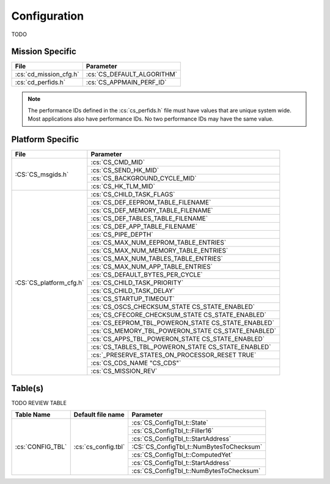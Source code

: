 Configuration
=============

TODO

Mission Specific
^^^^^^^^^^^^^^^^

+----------------------------+-------------------------------------+
| File                       | Parameter                           |
+============================+=====================================+
| :cs:`cd_mission_cfg.h`     | :cs:`CS_DEFAULT_ALGORITHM`          |
+----------------------------+-------------------------------------+
| :cs:`cd_perfids.h`         | :cs:`CS_APPMAIN_PERF_ID`            |
+----------------------------+-------------------------------------+

.. note::
   The performance IDs defined in the :cs:`cs_perfids.h` file must have values
   that are unique system wide.  Most applications also have performance IDs.
   No two performance IDs may have the same value.
   

Platform Specific
^^^^^^^^^^^^^^^^^

+-----------------------------+----------------------------------------------------+
| File                        | Parameter                                          |
+=============================+====================================================+
| :CS:`CS_msgids.h`           | :cs:`CS_CMD_MID`                                   |
+                             +----------------------------------------------------+
|                             | :cs:`CS_SEND_HK_MID`                               |
+                             +----------------------------------------------------+
|                             | :cs:`CS_BACKGROUND_CYCLE_MID`                      |
+                             +----------------------------------------------------+
|                             | :cs:`CS_HK_TLM_MID`                                |
+-----------------------------+----------------------------------------------------+
| :CS:`CS_platform_cfg.h`     | :cs:`CS_CHILD_TASK_FLAGS`                          |
+                             +----------------------------------------------------+
|                             | :cs:`CS_DEF_EEPROM_TABLE_FILENAME`                 |
+                             +----------------------------------------------------+
|                             | :cs:`CS_DEF_MEMORY_TABLE_FILENAME`                 |
+                             +----------------------------------------------------+
|                             | :cs:`CS_DEF_TABLES_TABLE_FILENAME`                 |
+                             +----------------------------------------------------+
|                             | :cs:`CS_DEF_APP_TABLE_FILENAME`                    |
+                             +----------------------------------------------------+
|                             | :cs:`CS_PIPE_DEPTH`                                |
+                             +----------------------------------------------------+
|                             | :cs:`CS_MAX_NUM_EEPROM_TABLE_ENTRIES`              |
+                             +----------------------------------------------------+
|                             | :cs:`CS_MAX_NUM_MEMORY_TABLE_ENTRIES`              |
+                             +----------------------------------------------------+
|                             | :cs:`CS_MAX_NUM_TABLES_TABLE_ENTRIES`              |
+                             +----------------------------------------------------+
|                             | :cs:`CS_MAX_NUM_APP_TABLE_ENTRIES`                 |
+                             +----------------------------------------------------+
|                             | :cs:`CS_DEFAULT_BYTES_PER_CYCLE`                   |
+                             +----------------------------------------------------+
|                             | :cs:`CS_CHILD_TASK_PRIORITY`                       |
+                             +----------------------------------------------------+
|                             | :cs:`CS_CHILD_TASK_DELAY`                          |
+                             +----------------------------------------------------+
|                             | :cs:`CS_STARTUP_TIMEOUT`                           |
+                             +----------------------------------------------------+
|                             | :cs:`CS_OSCS_CHECKSUM_STATE CS_STATE_ENABLED`      |
+                             +----------------------------------------------------+
|                             | :cs;`CS_CFECORE_CHECKSUM_STATE CS_STATE_ENABLED`   |
+                             +----------------------------------------------------+
|                             | :cs:`CS_EEPROM_TBL_POWERON_STATE CS_STATE_ENABLED` |
+                             +----------------------------------------------------+
|                             | :cs:`CS_MEMORY_TBL_POWERON_STATE CS_STATE_ENABLED` |
+                             +----------------------------------------------------+
|                             | :cs:`CS_APPS_TBL_POWERON_STATE   CS_STATE_ENABLED` |
+                             +----------------------------------------------------+
|                             | :cs:`CS_TABLES_TBL_POWERON_STATE CS_STATE_ENABLED` |
+                             +----------------------------------------------------+
|                             | :cs:`_PRESERVE_STATES_ON_PROCESSOR_RESET TRUE`     |
+                             +----------------------------------------------------+
|                             | :cs:`CS_CDS_NAME  "CS_CDS"`                        |
+                             +----------------------------------------------------+
|                             | :cs:`CS_MISSION_REV`                               |
+-----------------------------+----------------------------------------------------+

Table(s)
^^^^^^^^^^^^^^^^

TODO REVIEW TABLE

+-------------------------------+------------------------------------+--------------------------------------------+
| Table Name                    | Default file name                  | Parameter                                  |
+===============================+====================================+============================================+
| :cs:`CONFIG_TBL`              | :cs:`cs_config.tbl`                | :cs:`CS_ConfigTbl_t::State`                |
+                               |                                    +--------------------------------------------+
|                               |                                    | :cs:`CS_ConfigTbl_t::Filler16`             |
+                               |                                    +--------------------------------------------+
|                               |                                    | :cs:`CS_ConfigTbl_t::StartAddress`         |
+                               |                                    +--------------------------------------------+
|                               |                                    | :CS:`CS_ConfigTbl_t::NumBytesToChecksum`   |
+                               |                                    +--------------------------------------------+
|                               |                                    | :cs:`CS_ConfigTbl_t::ComputedYet`          |
+                               |                                    +--------------------------------------------+
|                               |                                    | :cs:`CS_ConfigTbl_t::StartAddress`         |
+                               |                                    +--------------------------------------------+
|                               |                                    | :cs:`CS_ConfigTbl_t::NumBytesToChecksum`   |
+-------------------------------+------------------------------------+--------------------------------------------+


























